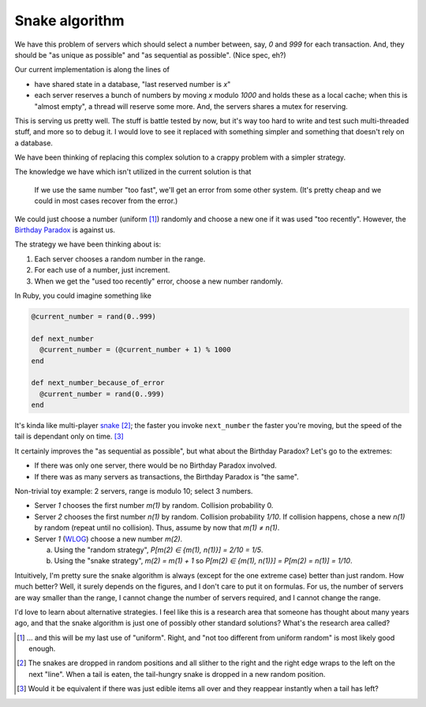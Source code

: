 Snake algorithm
===============

We have this problem of servers which should select a number between, say, `0` and
`999` for each transaction. And, they should be "as unique as possible" and "as
sequential as possible". (Nice spec, eh?)

Our current implementation is along the lines of

* have shared state in a database, "last reserved number is `x`"
* each server reserves a bunch of numbers by moving `x` modulo `1000` and holds
  these as a local cache; when this is "almost empty", a thread will reserve
  some more. And, the servers shares a mutex for reserving.

This is serving us pretty well. The stuff is battle tested by now, but it's way
too hard to write and test such multi-threaded stuff, and more so to debug it. I
would love to see it replaced with something simpler and something that doesn't
rely on a database.

We have been thinking of replacing this complex solution to a crappy problem
with a simpler strategy.

The knowledge we have which isn't utilized in the current solution is that

    If we use the same number "too fast", we'll get an error from some other
    system. (It's pretty cheap and we could in most cases recover from the
    error.)

We could just choose a number (uniform [1]_) randomly and choose a new one if it
was used "too recently". However, the `Birthday Paradox`_ is against us.

.. _`Birthday Paradox`: https://en.wikipedia.org/wiki/Birthday_problem

The strategy we have been thinking about is:

1. Each server chooses a random number in the range.
2. For each use of a number, just increment.
3. When we get the "used too recently" error, choose a new number randomly.

In Ruby, you could imagine something like

.. code-block:: ruby

    @current_number = rand(0..999)

    def next_number
      @current_number = (@current_number + 1) % 1000
    end

    def next_number_because_of_error
      @current_number = rand(0..999)
    end

It's kinda like multi-player snake_ [2]_; the faster you invoke ``next_number``
the faster you're moving, but the speed of the tail is dependant only on time.
[3]_

.. _snake: https://en.wikipedia.org/wiki/Snake_%28video_game%29

It certainly improves the "as sequential as possible", but what about the
Birthday Paradox? Let's go to the extremes:

* If there was only one server, there would be no Birthday Paradox involved.
* If there was as many servers as transactions, the Birthday Paradox is "the
  same".

Non-trivial toy example: 2 servers, range is modulo 10; select 3 numbers.

* Server `1` chooses the first number `m(1)` by random. Collision probability 0.

* Server `2` chooses the first number `n(1)` by random. Collision probability
  `1/10`. If collision happens, chose a new `n(1)` by random (repeat until no
  collision). Thus, assume by now that `m(1) ≠ n(1)`.

* Server `1` (WLOG_) choose a new number `m(2)`.

  a. Using the "random strategy", `P[m(2) ∈ {m(1), n(1)}] = 2/10 = 1/5`.
  b. Using the "snake strategy", `m(2) = m(1) + 1` so `P[m(2) ∈ {m(1), n(1)}] =
     P[m(2) = n(1)] = 1/10`.

.. _WLOG: https://en.wikipedia.org/wiki/Without_loss_of_generality

Intuitively, I'm pretty sure the snake algorithm is always (except for the one
extreme case) better than just random. How much better? Well, it surely depends
on the figures, and I don't care to put it on formulas. For us, the number of
servers are way smaller than the range, I cannot change the number of servers
required, and I cannot change the range.


I'd love to learn about alternative strategies. I feel like this is a research
area that someone has thought about many years ago, and that the snake algorithm
is just one of possibly other standard solutions? What's the research area
called?


.. [1] ... and this will be my last use of "uniform". Right, and "not too
    different from uniform random" is most likely good enough.

.. [2] The snakes are dropped in random positions and all slither to the right
    and the right edge wraps to the left on the next "line". When a tail is
    eaten, the tail-hungry snake is dropped in a new random position.

.. [3] Would it be equivalent if there was just edible items all over and they
    reappear instantly when a tail has left?
